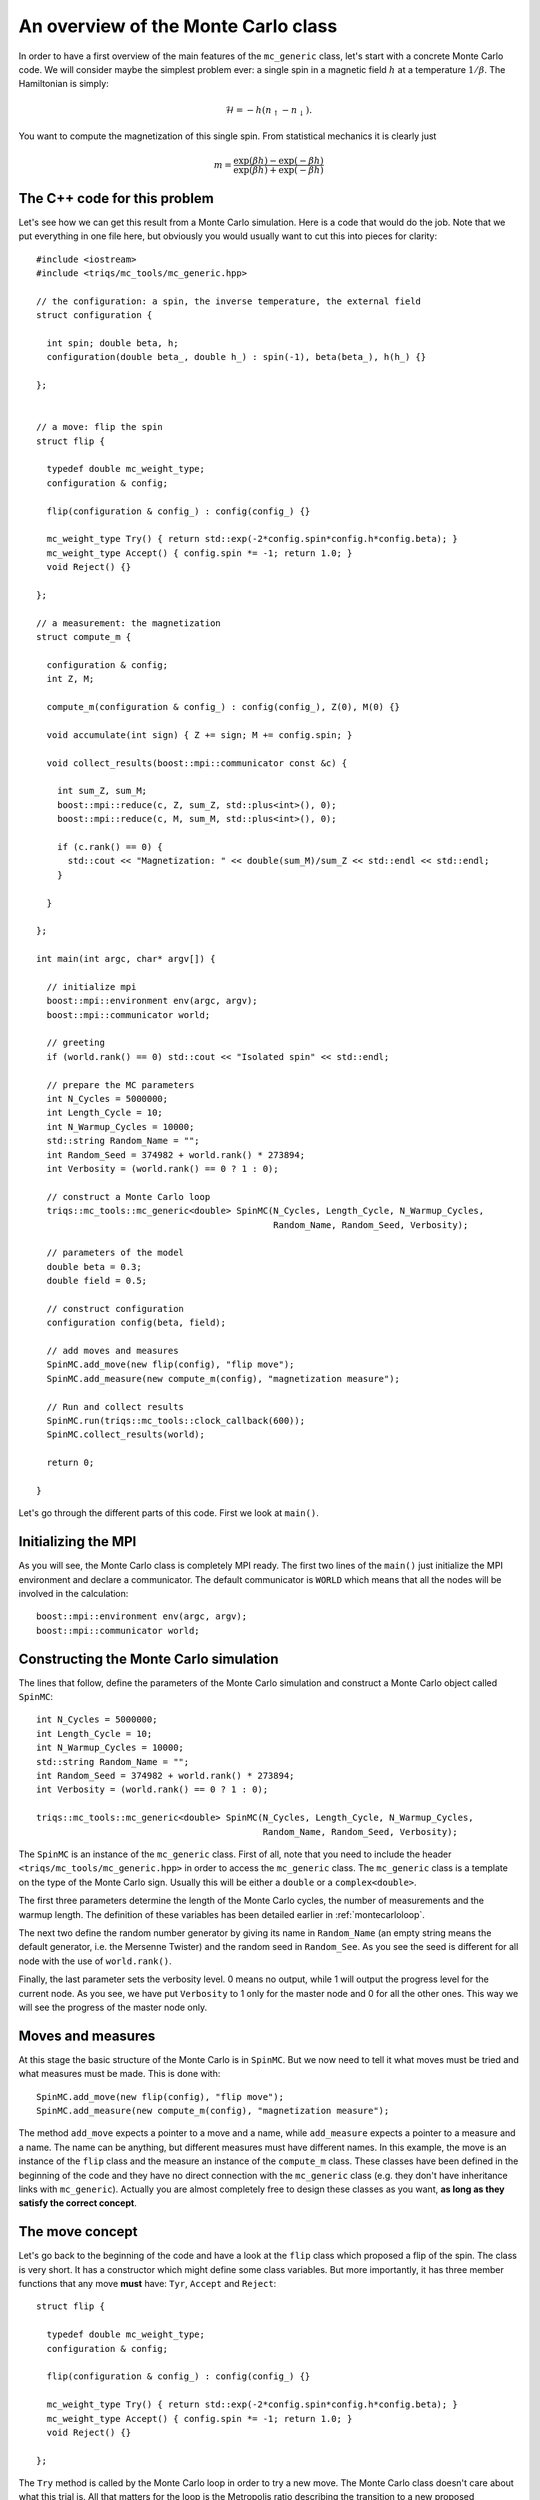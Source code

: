 .. highlight:: c

An overview of the Monte Carlo class
------------------------------------

In order to have a first overview of the main features of the ``mc_generic``
class, let's start with a concrete Monte Carlo code. We will consider maybe the
simplest problem ever: a single spin in a magnetic field :math:`h` at a
temperature :math:`1/\beta`. The Hamiltonian is simply:

.. math::

  \mathcal{H} = - h (n_\uparrow - n_\downarrow).

You want to compute the magnetization of this single spin. From statistical
mechanics it is clearly just

.. math::

  m = \frac{\exp(\beta h) - \exp(-\beta h)}{\exp(\beta h) + \exp(-\beta h)}


The C++ code for this problem
*****************************

Let's see how we can get this result from a Monte Carlo simulation. Here is
a code that would do the job. Note that we put everything in one file here,
but obviously you would usually want to cut this into pieces for clarity::

  #include <iostream>
  #include <triqs/mc_tools/mc_generic.hpp>

  // the configuration: a spin, the inverse temperature, the external field
  struct configuration {

    int spin; double beta, h;
    configuration(double beta_, double h_) : spin(-1), beta(beta_), h(h_) {}

  };


  // a move: flip the spin
  struct flip {

    typedef double mc_weight_type;
    configuration & config;

    flip(configuration & config_) : config(config_) {}

    mc_weight_type Try() { return std::exp(-2*config.spin*config.h*config.beta); }
    mc_weight_type Accept() { config.spin *= -1; return 1.0; }
    void Reject() {}

  };

  // a measurement: the magnetization
  struct compute_m {

    configuration & config;
    int Z, M;

    compute_m(configuration & config_) : config(config_), Z(0), M(0) {}

    void accumulate(int sign) { Z += sign; M += config.spin; }

    void collect_results(boost::mpi::communicator const &c) {

      int sum_Z, sum_M;
      boost::mpi::reduce(c, Z, sum_Z, std::plus<int>(), 0);
      boost::mpi::reduce(c, M, sum_M, std::plus<int>(), 0);

      if (c.rank() == 0) {
        std::cout << "Magnetization: " << double(sum_M)/sum_Z << std::endl << std::endl;
      }

    }

  };

  int main(int argc, char* argv[]) {

    // initialize mpi
    boost::mpi::environment env(argc, argv);
    boost::mpi::communicator world;

    // greeting
    if (world.rank() == 0) std::cout << "Isolated spin" << std::endl;

    // prepare the MC parameters
    int N_Cycles = 5000000;
    int Length_Cycle = 10;
    int N_Warmup_Cycles = 10000;
    std::string Random_Name = "";
    int Random_Seed = 374982 + world.rank() * 273894;
    int Verbosity = (world.rank() == 0 ? 1 : 0);

    // construct a Monte Carlo loop
    triqs::mc_tools::mc_generic<double> SpinMC(N_Cycles, Length_Cycle, N_Warmup_Cycles,
                                               Random_Name, Random_Seed, Verbosity);

    // parameters of the model
    double beta = 0.3;
    double field = 0.5;

    // construct configuration
    configuration config(beta, field);

    // add moves and measures
    SpinMC.add_move(new flip(config), "flip move");
    SpinMC.add_measure(new compute_m(config), "magnetization measure");

    // Run and collect results
    SpinMC.run(triqs::mc_tools::clock_callback(600));
    SpinMC.collect_results(world);

    return 0;

  }

Let's go through the different parts of this code. First we look
at ``main()``.


Initializing the MPI
********************

As you will see, the Monte Carlo class is completely MPI ready.  The first two
lines of the ``main()`` just initialize the MPI environment and declare a
communicator. The default communicator is ``WORLD`` which means that all the
nodes will be involved in the calculation::

    boost::mpi::environment env(argc, argv);
    boost::mpi::communicator world;


Constructing the Monte Carlo simulation
***************************************

The lines that follow, define the parameters of the Monte
Carlo simulation and construct a Monte Carlo object
called ``SpinMC``::

    int N_Cycles = 5000000;
    int Length_Cycle = 10;
    int N_Warmup_Cycles = 10000;
    std::string Random_Name = "";
    int Random_Seed = 374982 + world.rank() * 273894;
    int Verbosity = (world.rank() == 0 ? 1 : 0);

    triqs::mc_tools::mc_generic<double> SpinMC(N_Cycles, Length_Cycle, N_Warmup_Cycles,
                                               Random_Name, Random_Seed, Verbosity);

The ``SpinMC`` is an instance of the ``mc_generic`` class. First of all, note
that you need to include the header ``<triqs/mc_tools/mc_generic.hpp>`` in
order to access the ``mc_generic`` class. The ``mc_generic`` class is a
template on the type of the Monte Carlo sign. Usually this will be either a
``double`` or a ``complex<double>``.

The first three parameters determine the length of the Monte Carlo cycles, the
number of measurements and the warmup length. The definition of these variables
has been detailed earlier in :ref:`montecarloloop`.

The next two define the random number generator by giving its name in
``Random_Name`` (an empty string means the default generator, i.e. the Mersenne
Twister) and the random seed in ``Random_See``. As you see the seed is
different for all node with the use of ``world.rank()``.

Finally, the last parameter sets the verbosity level. 0 means no output,
while 1 will output the progress level for the current node. As you see,
we have put ``Verbosity`` to 1 only for the master node and 0 for all
the other ones. This way we will see the progress of the master node
only.

Moves and measures
******************

At this stage the basic structure of the Monte Carlo is in ``SpinMC``. But we
now need to tell it what moves must be tried and what measures must be made.
This is done with::

    SpinMC.add_move(new flip(config), "flip move");
    SpinMC.add_measure(new compute_m(config), "magnetization measure");

The method ``add_move`` expects a pointer to a move and a name, while
``add_measure`` expects a pointer to a measure and a name. The name can be
anything, but different measures must have different names. In this example,
the move is an instance of the ``flip`` class and the measure an instance of
the ``compute_m`` class. These classes have been defined in the beginning of
the code and they have no direct connection with the ``mc_generic`` class (e.g.
they don't have inheritance links with ``mc_generic``).  Actually you are
almost completely free to design these classes as you want, **as long as they
satisfy the correct concept**.

The move concept
****************

Let's go back to the beginning of the code and have a look at the ``flip``
class which proposed a flip of the spin. The class is very short.  It has a
constructor which might define some class variables. But more importantly, it
has three member functions that any move **must** have: ``Tyr``, ``Accept`` and
``Reject``::

  struct flip {

    typedef double mc_weight_type;
    configuration & config;

    flip(configuration & config_) : config(config_) {}

    mc_weight_type Try() { return std::exp(-2*config.spin*config.h*config.beta); }
    mc_weight_type Accept() { config.spin *= -1; return 1.0; }
    void Reject() {}

  };

The ``Try`` method is called by the Monte Carlo loop in order to try a new
move. The Monte Carlo class doesn't care about what this trial is. All that
matters for the loop is the Metropolis ratio describing the transition to a new
proposed configuration. It is precisely this ratio that the ``Try`` method is
expected to return:

.. math::

  T = \frac{P_{y,x} \rho(y)}{P_{x,y}\rho(x)}

In our example this ratio is

.. math::

  T = \frac{e^{\beta h -\sigma }}{e^{\beta h \sigma}} = e^{ - 2 \beta h \sigma }

With this ratio, the Monte Carlo loop decides wether this proposed move should
be rejected, or accepted. In the move is accepted, the Monte Carlo calls the
``Accept`` method of the move. Note that this method returns 1. This is almost
always what you want to put there (see advanced discussion below).  Otherwise
it calls the ``Reject`` method. In our example, nothing has to be done if the
move is rejected. If it is accepted, the spin should be flipped.

The last piece which is expected to be in a move, is a type called
``mc_weight_type`` which tells what the return type of ``Accept`` is. This is
the same as the template type of ``mc_generic``.


The measure concept
*******************

Just in the same way, the measures are expected to satisfy a concept.
Let's look at ``compute_m``::

  struct compute_m {

    configuration & config;
    int Z, M;

    compute_m(configuration & config_) : config(config_), Z(0), M(0) {}

    void accumulate(int sign) { Z += sign; M += config.spin; }

    void collect_results(boost::mpi::communicator const &c) {

      int sum_Z, sum_M;
      boost::mpi::reduce(c, Z, sum_Z, std::plus<int>(), 0);
      boost::mpi::reduce(c, M, sum_M, std::plus<int>(), 0);

      if (c.rank() == 0) {
        std::cout << "Magnetization: " << double(sum_M)/sum_Z << std::endl << std::endl;
      }

    }

  };

Here only two methods are expected, ``accumulate`` and ``collect_results``.
The method ``accumulate`` is called every ``Length_Cycle`` Monte Carlo loops.
It takes one argument which is the current sign in the Monte Carlo simulation.
Here, we sum the sign in ``Z`` (the partition function) and the magnetization
in ``M``. The other method ``collect_results`` is usually called just once at
the very end of the simulation, see below. It is meant to do the final
operations that are needed to have your result. Here it just needs to divide
``M`` by ``Z``. Note that, it takes the MPI communicator as an argument,
meaning that you can easily do MPI operations here.  This makes sense because
the accumulation will have taken place independently on all nodes and this is
the good moment to gather the information from all the nodes. This is why you
see reduce operations on the master node here.


Starting the Monte Carlo simulation
***********************************

Well, at this stage we're ready to launch our simulation. The moves
and measures have been specified, so all you need to do now is run
the simulation with::

    SpinMC.run(triqs::mc_tools::clock_callback(600));

The ``run`` method takes one argument which is used to decide if the simulation
must be stopped for some reason before it reaches the full number of cycles
``N_cycles``. For example, you might be running your code on a cluster that
only allows for 1 hour simulations. In that case, you would want your
simulation to stop, say after 55 minutes, even if it didn't manage to do the
``N_cycles`` cycles.

In practice, the argument is a ``boost::function<bool ()>`` which is called
at the end of every cycle. If it returns 0 the simulation goes on, if it
returns 1 the simulation stops. In this example, we used a function
``clock_callback(600)`` which starts returning 1 after 600 seconds. This way
the simulation will last at most 10 minutes.

Note that the simulation would end cleanly. The rest of the code can
safely gather results from the statistics that has been accumulated, even
if there have been less than ``N_cycles`` cycles.


End of the simulation - gathering results
*****************************************

When the simulation is over, it is time to gather the results.  This is done by
calling::

    SpinMC.collect_results(world);

In practice this method goes through all the measurements that have been added
to the simulation and calls their ``collect_results`` member. As described
above, this does the final computations needed to get the result you are
interested in. It usually also saves or prints these results.

That's it! This simple example should give you an idea about how to use
the ``mc_generic`` class. In the next chapter we will address some
more advanced issues. But you should already be able to implement
a Monte Carlo simulation. Why don't you try to write your own Monte Carlo
describing an :ref:`Ising chain in a field <isingex>`!


